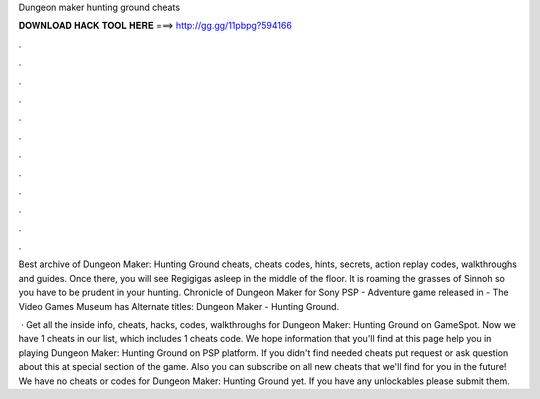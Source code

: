 Dungeon maker hunting ground cheats



𝐃𝐎𝐖𝐍𝐋𝐎𝐀𝐃 𝐇𝐀𝐂𝐊 𝐓𝐎𝐎𝐋 𝐇𝐄𝐑𝐄 ===> http://gg.gg/11pbpg?594166



.



.



.



.



.



.



.



.



.



.



.



.

Best archive of Dungeon Maker: Hunting Ground cheats, cheats codes, hints, secrets, action replay codes, walkthroughs and guides. Once there, you will see Regigigas asleep in the middle of the floor. It is roaming the grasses of Sinnoh so you have to be prudent in your hunting. Chronicle of Dungeon Maker for Sony PSP - Adventure game released in - The Video Games Museum has Alternate titles: Dungeon Maker - Hunting Ground.

 · Get all the inside info, cheats, hacks, codes, walkthroughs for Dungeon Maker: Hunting Ground on GameSpot. Now we have 1 cheats in our list, which includes 1 cheats code. We hope information that you'll find at this page help you in playing Dungeon Maker: Hunting Ground on PSP platform. If you didn't find needed cheats put request or ask question about this at special section of the game. Also you can subscribe on all new cheats that we'll find for you in the future! We have no cheats or codes for Dungeon Maker: Hunting Ground yet. If you have any unlockables please submit them.
